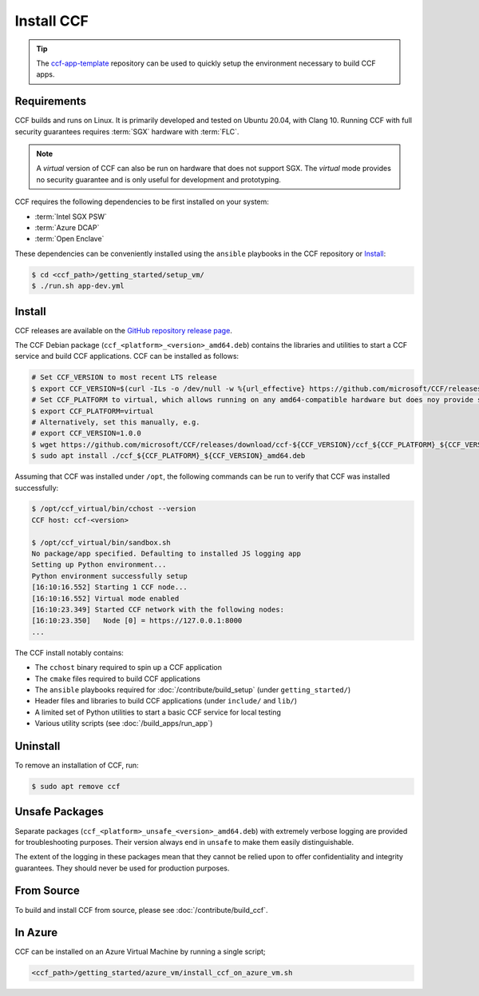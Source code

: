Install CCF
===========

.. tip:: The `ccf-app-template <https://github.com/microsoft/ccf-app-template>`_ repository can be used to quickly setup the environment necessary to build CCF apps.

Requirements
------------

CCF builds and runs on Linux. It is primarily developed and tested on Ubuntu 20.04, with Clang 10.
Running CCF with full security guarantees requires :term:`SGX` hardware with :term:`FLC`.

.. note::

    A `virtual` version of CCF can also be run on hardware that does not support SGX. The `virtual` mode provides no security guarantee and is only useful for development and prototyping.

CCF requires the following dependencies to be first installed on your system:

- :term:`Intel SGX PSW`
- :term:`Azure DCAP`
- :term:`Open Enclave`

These dependencies can be conveniently installed using the ``ansible`` playbooks in the CCF repository or `Install`_:

.. code-block:: bash

    $ cd <ccf_path>/getting_started/setup_vm/
    $ ./run.sh app-dev.yml

Install
-------

CCF releases are available on the `GitHub repository release page <https://github.com/microsoft/CCF/releases>`_.

The CCF Debian package (``ccf_<platform>_<version>_amd64.deb``) contains the libraries and utilities to start a CCF service and build CCF applications. CCF can be installed as follows:

.. code-block:: bash

    # Set CCF_VERSION to most recent LTS release
    $ export CCF_VERSION=$(curl -ILs -o /dev/null -w %{url_effective} https://github.com/microsoft/CCF/releases/latest | sed 's/^.*ccf-//')
    # Set CCF_PLATFORM to virtual, which allows running on any amd64-compatible hardware but does noy provide security guarantees. Choose sgx or snp to use the relevant TEE instead.
    $ export CCF_PLATFORM=virtual
    # Alternatively, set this manually, e.g.
    # export CCF_VERSION=1.0.0
    $ wget https://github.com/microsoft/CCF/releases/download/ccf-${CCF_VERSION}/ccf_${CCF_PLATFORM}_${CCF_VERSION}_amd64.deb
    $ sudo apt install ./ccf_${CCF_PLATFORM}_${CCF_VERSION}_amd64.deb

Assuming that CCF was installed under ``/opt``, the following commands can be run to verify that CCF was installed successfully:

.. code-block:: bash

    $ /opt/ccf_virtual/bin/cchost --version
    CCF host: ccf-<version>

    $ /opt/ccf_virtual/bin/sandbox.sh
    No package/app specified. Defaulting to installed JS logging app
    Setting up Python environment...
    Python environment successfully setup
    [16:10:16.552] Starting 1 CCF node...
    [16:10:16.552] Virtual mode enabled
    [16:10:23.349] Started CCF network with the following nodes:
    [16:10:23.350]   Node [0] = https://127.0.0.1:8000
    ...

The CCF install notably contains:

- The ``cchost`` binary required to spin up a CCF application
- The ``cmake`` files required to build CCF applications
- The ``ansible`` playbooks required for :doc:`/contribute/build_setup` (under ``getting_started/``)
- Header files and libraries to build CCF applications (under ``include/`` and ``lib/``)
- A limited set of Python utilities to start a basic CCF service for local testing
- Various utility scripts (see :doc:`/build_apps/run_app`)

Uninstall
---------

To remove an installation of CCF, run:

.. code-block:: bash

    $ sudo apt remove ccf

Unsafe Packages
---------------

Separate packages (``ccf_<platform>_unsafe_<version>_amd64.deb``) with extremely verbose logging are provided for troubleshooting purposes. Their version always end in ``unsafe`` to make them easily distinguishable.

The extent of the logging in these packages mean that they cannot be relied upon to offer confidentiality and integrity guarantees. They should never be used for production purposes.

From Source
-----------

To build and install CCF from source, please see :doc:`/contribute/build_ccf`.

In Azure
--------

CCF can be installed on an Azure Virtual Machine by running a single script;

.. code-block:: bash

    <ccf_path>/getting_started/azure_vm/install_ccf_on_azure_vm.sh
